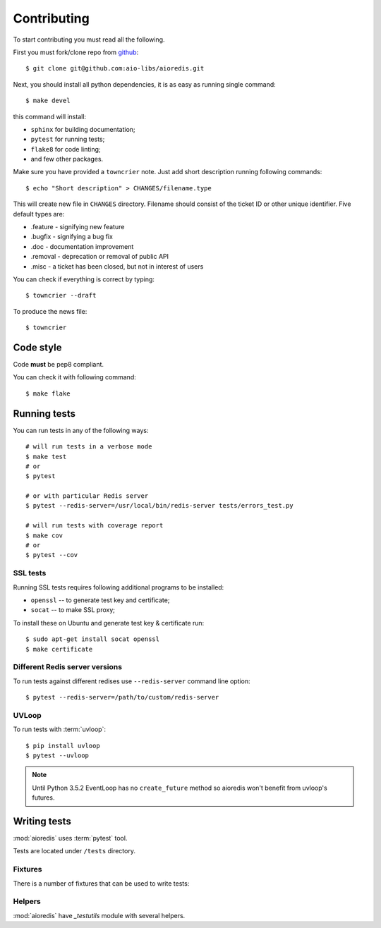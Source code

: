.. highlight:: bash

.. _github: https://github.com/aio-libs/aioredis

Contributing
============

To start contributing you must read all the following.

First you must fork/clone repo from `github`_::

   $ git clone git@github.com:aio-libs/aioredis.git

Next, you should install all python dependencies, it is as easy as running
single command::

   $ make devel

this command will install:

* ``sphinx`` for building documentation;
* ``pytest`` for running tests;
* ``flake8`` for code linting;
* and few other packages.

Make sure you have provided a ``towncrier`` note.
Just add short description running following commands::

    $ echo "Short description" > CHANGES/filename.type

This will create new file in ``CHANGES`` directory.
Filename should consist of the ticket ID or other unique identifier.
Five default types are:

* .feature - signifying new feature
* .bugfix - signifying a bug fix
* .doc - documentation improvement
* .removal - deprecation or removal of public API
* .misc - a ticket has been closed, but not in interest of users

You can check if everything is correct by typing::

    $ towncrier --draft

To produce the news file::

    $ towncrier

Code style
----------

Code **must** be pep8 compliant.

You can check it with following command::

   $ make flake


Running tests
-------------

You can run tests in any of the following ways::

   # will run tests in a verbose mode
   $ make test
   # or
   $ pytest

   # or with particular Redis server
   $ pytest --redis-server=/usr/local/bin/redis-server tests/errors_test.py

   # will run tests with coverage report
   $ make cov
   # or
   $ pytest --cov

SSL tests
~~~~~~~~~

Running SSL tests requires following additional programs to be installed:

* ``openssl`` -- to generate test key and certificate;

* ``socat`` -- to make SSL proxy;

To install these on Ubuntu and generate test key & certificate run::

   $ sudo apt-get install socat openssl
   $ make certificate

Different Redis server versions
~~~~~~~~~~~~~~~~~~~~~~~~~~~~~~~

To run tests against different redises use ``--redis-server`` command line
option::

   $ pytest --redis-server=/path/to/custom/redis-server

UVLoop
~~~~~~

To run tests with :term:`uvloop`::

   $ pip install uvloop
   $ pytest --uvloop

.. note:: Until Python 3.5.2 EventLoop has no ``create_future`` method
   so aioredis won't benefit from uvloop's futures.


Writing tests
-------------

:mod:`aioredis` uses :term:`pytest` tool.

Tests are located under ``/tests`` directory.


Fixtures
~~~~~~~~

There is a number of fixtures that can be used to write tests:


.. attribute:: loop

   Current event loop used for test.
   This is a function-scope fixture.
   Using this fixture will always create new event loop and
   set global one to None.

   .. code-block:: python

      def test_with_loop(loop):
          @asyncio.coroutine
          def do_something():
              pass
          loop.run_until_complete(do_something())

.. function:: unused_port()

   Finds and returns free TCP port.

   .. code-block:: python

      def test_bind(unused_port):
          port = unused_port()
          assert 1024 < port <= 65535

.. cofunction:: create_connection(\*args, \**kw)

   Wrapper around :func:`aioredis.create_connection`.
   Only difference is that it registers connection to be closed after test case,
   so you should not be worried about unclosed connections.

.. cofunction:: create_redis(\*args, \**kw)

   Wrapper around :func:`aioredis.create_redis`.

.. cofunction:: create_pool(\*args, \**kw)

   Wrapper around :func:`aioredis.create_pool`.

.. attribute:: redis

   Redis client instance.

.. attribute:: pool

   RedisPool instance.

.. attribute:: server

   Redis server instance info. Namedtuple with following properties:

      name
         server instance name.

      port
         Bind port.

      unixsocket
         Bind unixsocket path.

      version
         Redis server version tuple.

.. attribute:: serverB

   Second predefined Redis server instance info.

.. function:: start_server(name)

   Start Redis server instance.
   Redis instances are cached by name.

   :return: server info tuple, see :attr:`server`.
   :rtype: tuple

.. function:: ssl_proxy(unsecure_port)

   Start SSL proxy.

   :param int unsecure_port: Redis server instance port
   :return: secure_port and ssl_context pair
   :rtype: tuple


Helpers
~~~~~~~

:mod:`aioredis` have `_testutils` module with several helpers.

.. function:: _testutils.redis_version(\*version, reason)

   Marks test with minimum redis version to run.

   Example:

   .. code-block:: python

      @redis_version(3, 2, 0, reason="HSTRLEN new in redis 3.2.0")
      def test_hstrlen(redis):
          pass


.. function:: _testutils.logs(logger, level=None)

   Example:

   .. code-block:: python

    import pytest

    @pytest.mark.run_loop
    async def test_logs(create_connection, server):
        with _testutils.logs('aioredis', 'DEBUG') as cm:
            conn = await create_connection(server.tcp_address)
        assert cm.output[0].startswith(
          'DEBUG:aioredis:Creating tcp connection')


.. function:: _testutils.assert_almost_equal(first, second, places=None, \
                                         msg=None, delta=None)

   Adopted version of :meth:`unittest.TestCase.assertAlmostEqual`.

